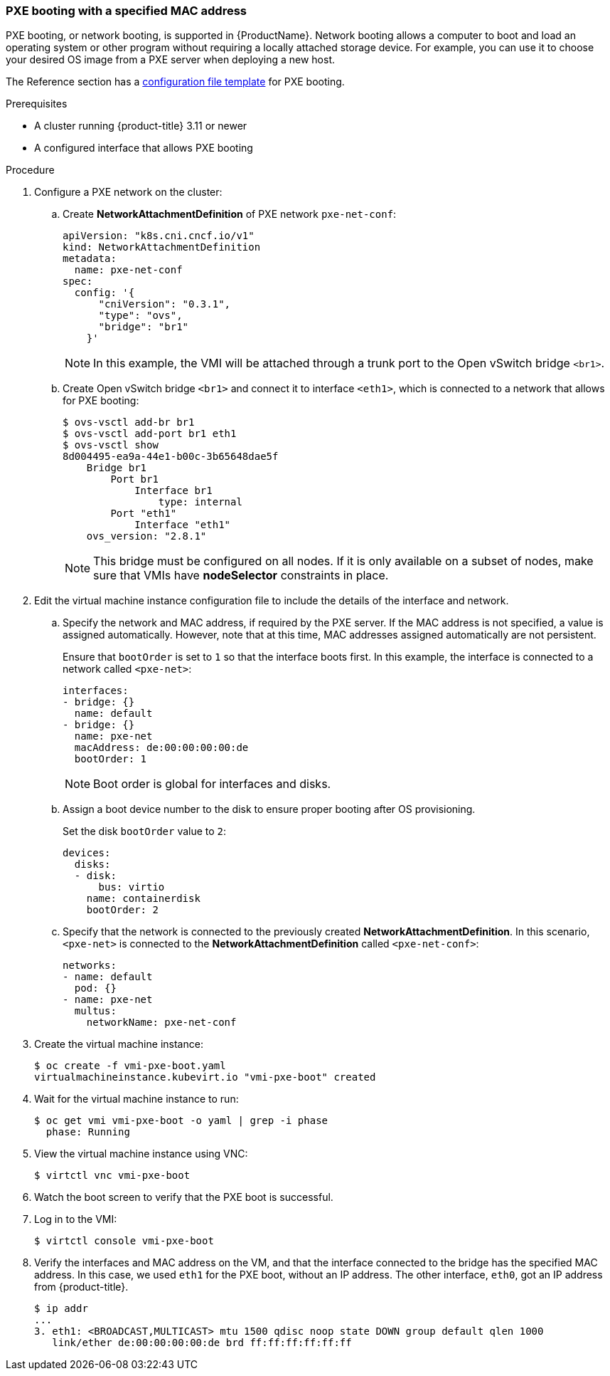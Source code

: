 [[pxebooting]]
=== PXE booting with a specified MAC address

PXE booting, or network booting, is supported in {ProductName}. 
Network booting allows a computer to boot and load an
operating system or other program without requiring a locally attached
storage device. For example, you can use it to choose your desired OS
image from a PXE server when deploying a new host.

The Reference section has a xref:cnv_template_vmi_pxe_config.adoc#pxetemplate[configuration file template] for
PXE booting.

.Prerequisites

* A cluster running {product-title} 3.11 or newer
* A configured interface that allows PXE booting

.Procedure

. Configure a PXE network on the cluster:

.. Create *NetworkAttachmentDefinition* of PXE network `pxe-net-conf`:
+
----
apiVersion: "k8s.cni.cncf.io/v1"
kind: NetworkAttachmentDefinition
metadata:
  name: pxe-net-conf
spec:
  config: '{
      "cniVersion": "0.3.1",
      "type": "ovs",
      "bridge": "br1"
    }'
----
+
[NOTE]
====
In this example, the VMI will be attached through a trunk port
to the Open vSwitch bridge `<br1>`.
====

.. Create Open vSwitch bridge `<br1>` and connect it to interface `<eth1>`,
which is connected to a network that allows for PXE booting:
+
----
$ ovs-vsctl add-br br1
$ ovs-vsctl add-port br1 eth1
$ ovs-vsctl show
8d004495-ea9a-44e1-b00c-3b65648dae5f
    Bridge br1
        Port br1
            Interface br1
                type: internal
        Port "eth1"
            Interface "eth1"
    ovs_version: "2.8.1"
----
+
[NOTE]
====
This bridge must be configured on all nodes. If it is only
available on a subset of nodes, make sure that VMIs have *nodeSelector*
constraints in place.
====

. Edit the virtual machine instance configuration file to include the
details of the interface and network.

.. Specify the network and MAC address, if required by the PXE server.
If the MAC address is not specified, a value is assigned
automatically. However, note that at this time, MAC addresses
assigned automatically are not persistent.
+
Ensure that `bootOrder` is set to `1` so that the interface boots first.
In this example, the interface is connected to a network called
`<pxe-net>`:
+
----
interfaces:
- bridge: {}
  name: default
- bridge: {}
  name: pxe-net
  macAddress: de:00:00:00:00:de
  bootOrder: 1
----
+
[NOTE]
====
Boot order is global for interfaces and disks.
====

.. Assign a boot device number to the disk to ensure proper booting
after OS provisioning.
+
Set the disk `bootOrder` value to `2`:
+
----
devices:
  disks:
  - disk: 
      bus: virtio 
    name: containerdisk
    bootOrder: 2 
----

.. Specify that the network is connected to the previously created
*NetworkAttachmentDefinition*. In this scenario, `<pxe-net>` is connected
to the *NetworkAttachmentDefinition* called `<pxe-net-conf>`:
+
----
networks:
- name: default
  pod: {}
- name: pxe-net
  multus:
    networkName: pxe-net-conf
----

. Create the virtual machine instance:
+
----
$ oc create -f vmi-pxe-boot.yaml
virtualmachineinstance.kubevirt.io "vmi-pxe-boot" created
----

. Wait for the virtual machine instance to run:
+
----
$ oc get vmi vmi-pxe-boot -o yaml | grep -i phase
  phase: Running
----

. View the virtual machine instance using VNC:
+
----
$ virtctl vnc vmi-pxe-boot
----

. Watch the boot screen to verify that the PXE boot is successful.

. Log in to the VMI:
+
----
$ virtctl console vmi-pxe-boot
----

. Verify the interfaces and MAC address on the VM, and that the interface
connected to the bridge has the specified MAC address. In this
case, we used `eth1` for the PXE boot, without an IP address. The other
interface, `eth0`, got an IP address from {product-title}.
+
----
$ ip addr
...
3. eth1: <BROADCAST,MULTICAST> mtu 1500 qdisc noop state DOWN group default qlen 1000
   link/ether de:00:00:00:00:de brd ff:ff:ff:ff:ff:ff
----

